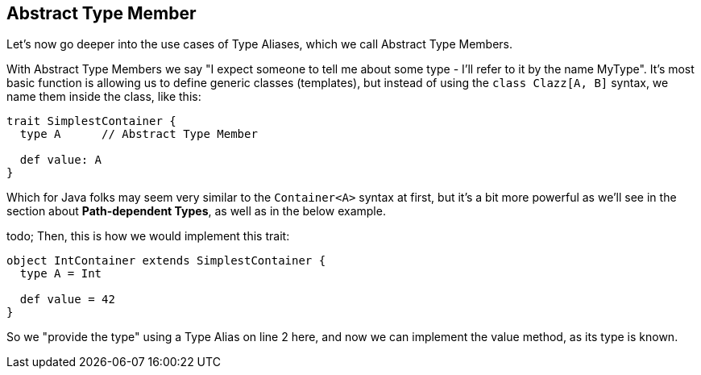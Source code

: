 == Abstract Type Member

Let's now go deeper into the use cases of Type Aliases, which we call Abstract Type Members.

With Abstract Type Members we say "I expect someone to tell me about some type - I'll refer to it by the name MyType".
It's most basic function is allowing us to define generic classes (templates), but instead of using the `class Clazz[A, B]` syntax, we name them inside the class, like this:

```scala
trait SimplestContainer {
  type A      // Abstract Type Member

  def value: A
}
```

Which for Java folks may seem very similar to the `Container<A>` syntax at first, but it's a bit more powerful as we'll see in the section about *Path-dependent Types*, as well as in the below example.

todo; Then, this is how we would implement this trait:

```scala
object IntContainer extends SimplestContainer {
  type A = Int

  def value = 42
}
```

So we "provide the type" using a Type Alias on line 2 here, and now we can implement the value method, as its type is known.


